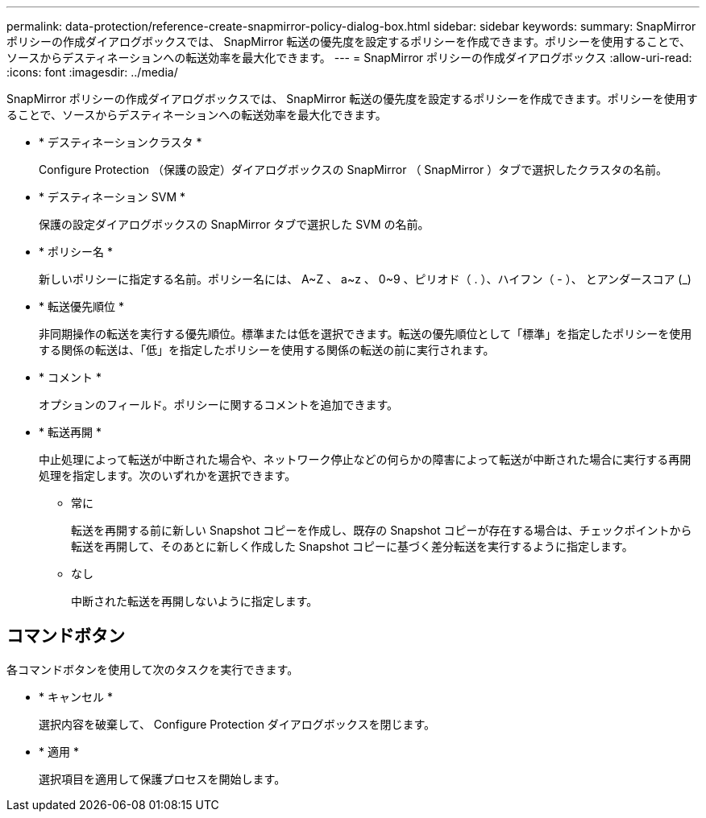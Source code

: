 ---
permalink: data-protection/reference-create-snapmirror-policy-dialog-box.html 
sidebar: sidebar 
keywords:  
summary: SnapMirror ポリシーの作成ダイアログボックスでは、 SnapMirror 転送の優先度を設定するポリシーを作成できます。ポリシーを使用することで、ソースからデスティネーションへの転送効率を最大化できます。 
---
= SnapMirror ポリシーの作成ダイアログボックス
:allow-uri-read: 
:icons: font
:imagesdir: ../media/


[role="lead"]
SnapMirror ポリシーの作成ダイアログボックスでは、 SnapMirror 転送の優先度を設定するポリシーを作成できます。ポリシーを使用することで、ソースからデスティネーションへの転送効率を最大化できます。

* * デスティネーションクラスタ *
+
Configure Protection （保護の設定）ダイアログボックスの SnapMirror （ SnapMirror ）タブで選択したクラスタの名前。

* * デスティネーション SVM *
+
保護の設定ダイアログボックスの SnapMirror タブで選択した SVM の名前。

* * ポリシー名 *
+
新しいポリシーに指定する名前。ポリシー名には、 A~Z 、 a~z 、 0~9 、ピリオド（ . ）、ハイフン（ - ）、 とアンダースコア (_)

* * 転送優先順位 *
+
非同期操作の転送を実行する優先順位。標準または低を選択できます。転送の優先順位として「標準」を指定したポリシーを使用する関係の転送は、「低」を指定したポリシーを使用する関係の転送の前に実行されます。

* * コメント *
+
オプションのフィールド。ポリシーに関するコメントを追加できます。

* * 転送再開 *
+
中止処理によって転送が中断された場合や、ネットワーク停止などの何らかの障害によって転送が中断された場合に実行する再開処理を指定します。次のいずれかを選択できます。

+
** 常に
+
転送を再開する前に新しい Snapshot コピーを作成し、既存の Snapshot コピーが存在する場合は、チェックポイントから転送を再開して、そのあとに新しく作成した Snapshot コピーに基づく差分転送を実行するように指定します。

** なし
+
中断された転送を再開しないように指定します。







== コマンドボタン

各コマンドボタンを使用して次のタスクを実行できます。

* * キャンセル *
+
選択内容を破棄して、 Configure Protection ダイアログボックスを閉じます。

* * 適用 *
+
選択項目を適用して保護プロセスを開始します。


